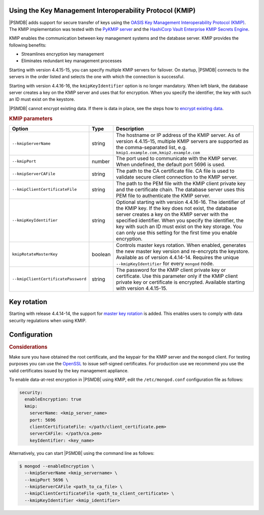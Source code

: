 .. _kmip:

Using the Key Management Interoperability Protocol (KMIP) 
============================================================

|PSMDB| adds support for secure transfer of keys using the `OASIS Key Management Interoperability Protocol (KMIP) <https://docs.oasis-open.org/kmip/kmip-spec/v2.0/os/kmip-spec-v2.0-os.html>`__. The KMIP implementation was tested with the `PyKMIP server <https://pykmip.readthedocs.io/en/latest/server.html>`__ and the `HashiCorp Vault Enterprise KMIP Secrets Engine <https://www.vaultproject.io/docs/secrets/kmip>`__.

KMIP enables the communication between key management systems and the database server. KMIP provides the following benefits:

* Streamlines encryption key management
* Eliminates redundant key management processes

Starting with version 4.4.15-15, you can specify multiple KMIP servers for failover. On startup, |PSMDB| connects to the servers in the order listed and selects the one with which the connection is successful.

Starting with version 4.4.16-16, the ``kmipKeyIdentifier`` option is no longer mandatory. When left blank, the database server creates a key on the KMIP server and uses that for encryption. When you specify the identifier, the key with such an ID must exist on the keystore. 

|PSMDB| cannot encrypt existing data. If there is data in place, see the steps how to `encrypt existing data <https://www.mongodb.com/docs/v4.4/tutorial/configure-encryption/#std-label-encrypt-existing-data>`_.

.. rubric:: KMIP parameters

.. list-table::
   :widths: auto
   :header-rows: 1

   * - Option
     - Type
     - Description
   * - ``--kmipServerName``
     - string
     - The hostname or IP address of the KMIP server. As of version 4.4.15-15, multiple KMIP servers are supported as the comma-separated list, e.g. ``kmip1.example.com,kmip2.example.com``
   * - ``--kmipPort``
     - number
     - The port used to communicate with the KMIP server. When undefined, the default port 5696 is used.
   * - ``--kmipServerCAFile``
     - string
     - The path to the CA certificate file. CA file is used to validate secure client connection to the KMIP server.
   * - ``--kmipClientCertificateFile``
     - string
     - The path to the PEM file with the KMIP client private key and the certificate chain. The database server uses this PEM file to authenticate the KMIP server.
   * - ``--kmipKeyIdentifier``
     - string
     - Optional starting with version 4.4.16-16. The identifier of the KMIP key. If the key does not exist, the database server creates a key on the KMIP server with the specified identifier. When you specify the identifier, the key with such an ID must exist on the key storage. You can only use this setting for the first time you enable encryption.
   * - ``kmipRotateMasterKey``
     - boolean
     - Controls master keys rotation. When enabled, generates the new master key version and re-encrypts the keystore. Available as of version 4.4.14-14. Requires the unique ``--kmipKeyIdentifier`` for every ``mongod`` node.
   * - ``--kmipClientCertificatePassword``
     - string
     - The password for the KMIP client private key or certificate. Use this parameter only if the KMIP client private key or certificate is encrypted. Available starting with version 4.4.15-15.

       

Key rotation
================

Starting with release 4.4.14-14, the support for `master key rotation <https://www.mongodb.com/docs/manual/tutorial/rotate-encryption-key/#kmip-master-key-rotation>`_ is added. This enables users to comply with data security regulations when using KMIP.
 

Configuration
=============

.. rubric:: Considerations

Make sure you have obtained the root certificate, and the keypair for the KMIP server and the ``mongod`` client. For testing purposes you can use the `OpenSSL <https://www.openssl.org/>`_ to issue self-signed certificates. For production use we recommend you use the valid certificates issued by the key management appliance.


To enable data-at-rest encryption in |PSMDB| using KMIP, edit the ``/etc/mongod.conf`` configuration file as follows:

.. code-block:: yaml

   security:
     enableEncryption: true
     kmip:
       serverName: <kmip_server_name>
       port: 5696
       clientCertificateFile: </path/client_certificate.pem>
       serverCAFile: </path/ca.pem>
       keyIdentifier: <key_name>


Alternatively, you can start |PSMDB| using the command line as follows:

.. code-block:: bash

   $ mongod --enableEncryption \
     --kmipServerName <kmip_servername> \
     --kmipPort 5696 \
     --kmipServerCAFile <path_to_ca_file> \
     --kmipClientCertificateFile <path_to_client_certificate> \
     --kmipKeyIdentifier <kmip_identifier>
